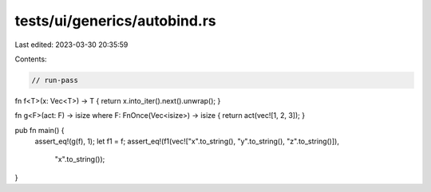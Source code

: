 tests/ui/generics/autobind.rs
=============================

Last edited: 2023-03-30 20:35:59

Contents:

.. code-block:: rs

    // run-pass

fn f<T>(x: Vec<T>) -> T { return x.into_iter().next().unwrap(); }

fn g<F>(act: F) -> isize where F: FnOnce(Vec<isize>) -> isize { return act(vec![1, 2, 3]); }

pub fn main() {
    assert_eq!(g(f), 1);
    let f1 = f;
    assert_eq!(f1(vec!["x".to_string(), "y".to_string(), "z".to_string()]),
               "x".to_string());
}


